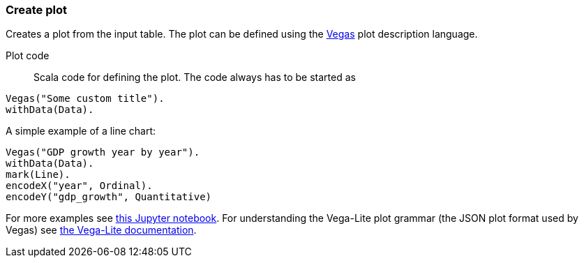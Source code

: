 ### Create plot

Creates a plot from the input table. The plot can be defined using the
https://github.com/vegas-viz/Vegas[Vegas] plot description language.

====
[[plot_code]] Plot code::
Scala code for defining the plot. The code always has to be started as
```
Vegas("Some custom title").
withData(Data).
```
A simple example of a line chart:
```
Vegas("GDP growth year by year").
withData(Data).
mark(Line).
encodeX("year", Ordinal).
encodeY("gdp_growth", Quantitative)
```
For more examples see
http://nbviewer.jupyter.org/github/aishfenton/Vegas/blob/master/notebooks/jupyter_example.ipynb[this Jupyter notebook].
For understanding the Vega-Lite plot grammar (the JSON plot format used by Vegas) see
https://vega.github.io/vega-lite/docs/[the Vega-Lite documentation].
====
